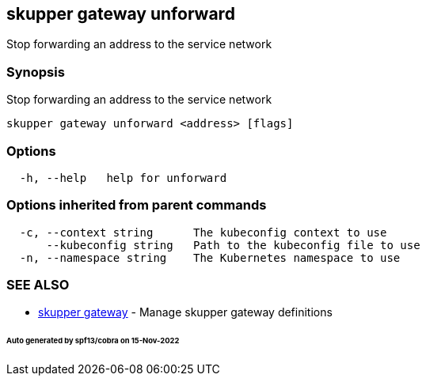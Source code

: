 == skupper gateway unforward

Stop forwarding an address to the service network

=== Synopsis

Stop forwarding an address to the service network

----
skupper gateway unforward <address> [flags]
----

=== Options

----
  -h, --help   help for unforward
----

=== Options inherited from parent commands

----
  -c, --context string      The kubeconfig context to use
      --kubeconfig string   Path to the kubeconfig file to use
  -n, --namespace string    The Kubernetes namespace to use
----

=== SEE ALSO

* xref:skupper_gateway.adoc[skupper gateway]	 - Manage skupper gateway definitions

[discrete]
====== Auto generated by spf13/cobra on 15-Nov-2022
